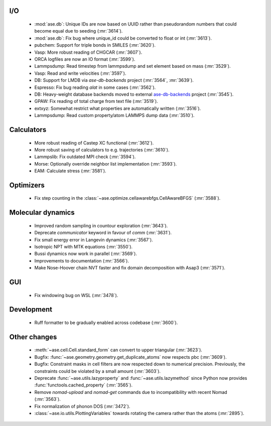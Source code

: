 .. A new scriv changelog fragment.
..

I/O
---

 - :mod:`ase.db`: Unique IDs are now based on UUID rather than pseudorandom numbers that could become equal due to seeding (:mr:`3614`).
 - :mod:`ase.db`: Fix bug where unique_id could be converted to float or int (:mr:`3613`).
 - pubchem: Support for triple bonds in SMILES (:mr:`3620`).
 - Vasp: More robust reading of CHGCAR (:mr:`3607`).
 - ORCA logfiles are now an IO format (:mr:`3599`).
 - Lammpsdump: Read timestep from lammpsdump and set element based on mass (:mr:`3529`).
 - Vasp: Read and write velocities (:mr:`3597`).
 - DB: Support for LMDB via `ase-db-backends` project (:mr:`3564`, :mr:`3639`).
 - Espresso: Fix bug reading `alat` in some cases (:mr:`3562`).
 - DB: Heavy-weight database backends moved to external
   `ase-db-backends <https://gitlab.com/ase/ase-db-backends>`_ project
   (:mr:`3545`).
 - GPAW: Fix reading of total charge from text file (:mr:`3519`).
 - extxyz: Somewhat restrict what properties are automatically written (:mr:`3516`).
 - Lammpsdump: Read custom property/atom LAMMPS dump data (:mr:`3510`).

Calculators
-----------

 - More robust reading of Castep XC functional (:mr:`3612`).
 - More robust saving of calculators to e.g. trajectories (:mr:`3610`).
 - Lammpslib: Fix outdated MPI check (:mr:`3594`).
 - Morse: Optionally override neighbor list implementation (:mr:`3593`).
 - EAM: Calculate stress (:mr:`3581`).

Optimizers
----------

 - Fix step counting in the
   :class:`~ase.optimize.cellawarebfgs.CellAwareBFGS` (:mr:`3588`).


Molecular dynamics
------------------

 - Improved random sampling in countour exploration (:mr:`3643`).
 - Deprecate `communicator` keyword in favour of `comm` (:mr:`3631`).
 - Fix small energy error in Langevin dynamics (:mr:`3567`).
 - Isotropic NPT with MTK equations (:mr:`3550`).
 - Bussi dynamics now work in parallel (:mr:`3569`).
 - Improvements to documentation (:mr:`3566`).
 - Make Nose-Hoover chain NVT faster and fix domain decomposition
   with Asap3 (:mr:`3571`).

GUI
---

 - Fix windowing bug on WSL (:mr:`3478`).


Development
-----------

 - Ruff formatter to be gradually enabled across codebase (:mr:`3600`).


Other changes
-------------

 - :meth:`~ase.cell.Cell.standard_form` can convert to upper triangular (:mr:`3623`).

 - Bugfix: :func:`~ase.geometry.geometry.get_duplicate_atoms` now respects pbc (:mr:`3609`).

 - Bugfix: Constraint masks in cell filters are now respected down to numerical precision.  Previously, the constraints could be violated by a small amount (:mr:`3603`).
 - Deprecate :func:`~ase.utils.lazyproperty` and :func:`~ase.utils.lazymethod`
   since Python now provides :func:`functools.cached_property` (:mr:`3565`).
 - Remove `nomad-upload` and `nomad-get` commands due to incompatibility
   with recent Nomad (:mr:`3563`).
 - Fix normalization of phonon DOS (:mr:`3472`).
 - :class:`~ase.io.utils.PlottingVariables` towards rotating the
   camera rather than the atoms (:mr:`2895`).

.. - A bullet item for the Other changes category.
..
.. Bugfixes
.. --------
..
.. - A bullet item for the Bugfixes category.
..
